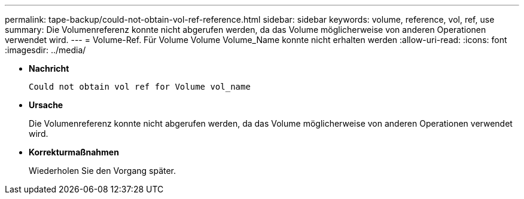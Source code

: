 ---
permalink: tape-backup/could-not-obtain-vol-ref-reference.html 
sidebar: sidebar 
keywords: volume, reference, vol, ref, use 
summary: Die Volumenreferenz konnte nicht abgerufen werden, da das Volume möglicherweise von anderen Operationen verwendet wird. 
---
= Volume-Ref. Für Volume Volume Volume_Name konnte nicht erhalten werden
:allow-uri-read: 
:icons: font
:imagesdir: ../media/


* *Nachricht*
+
`Could not obtain vol ref for Volume vol_name`

* *Ursache*
+
Die Volumenreferenz konnte nicht abgerufen werden, da das Volume möglicherweise von anderen Operationen verwendet wird.

* *Korrekturmaßnahmen*
+
Wiederholen Sie den Vorgang später.


